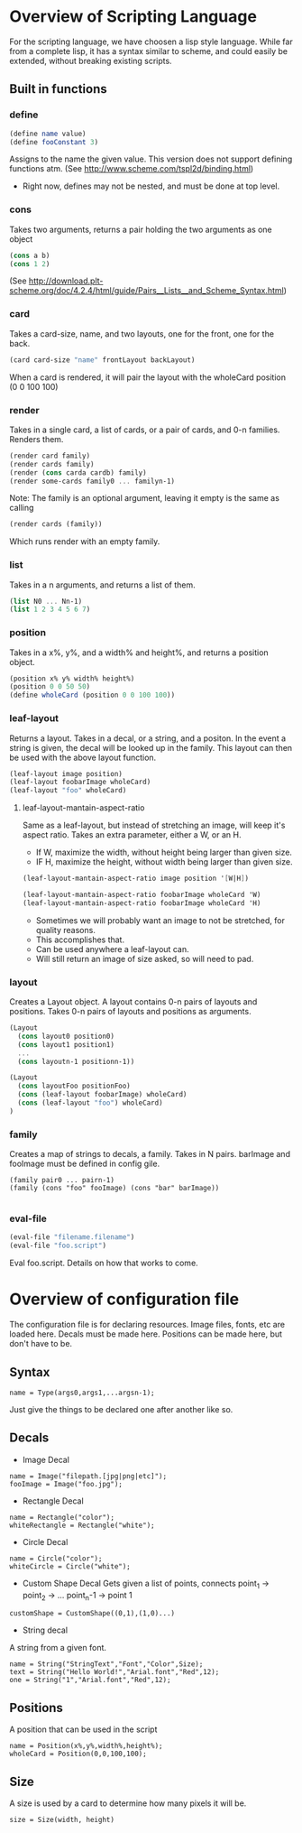 #+AUTHOR: Design Patterns Team 
* Overview of Scripting Language
For the scripting language, we have choosen a lisp style language.
While far from a complete lisp, it has a syntax similar to scheme, and could easily be extended, without breaking existing scripts.

** Built in functions
*** define
#+BEGIN_SRC scheme
(define name value)
(define fooConstant 3)
#+END_SRC
Assigns to the name the given value.
This version does not support defining functions atm.
(See http://www.scheme.com/tspl2d/binding.html)
- Right now, defines may not be nested, and must be done at top level.
*** cons
Takes two arguments, returns a pair holding the two arguments as one object
#+BEGIN_SRC scheme
(cons a b)
(cons 1 2)
#+END_SRC
(See http://download.plt-scheme.org/doc/4.2.4/html/guide/Pairs__Lists__and_Scheme_Syntax.html)
*** card
Takes a card-size, name, and two layouts, one for the front, one for the back.
#+BEGIN_SRC scheme
(card card-size "name" frontLayout backLayout)
#+END_SRC
When a card is rendered, it will pair the layout with the wholeCard position (0 0 100 100)

*** render
Takes in a single card, a list of cards, or a pair of cards, and 0-n families.
Renders them.
#+BEGIN_SRC scheme
(render card family)
(render cards family)
(render (cons carda cardb) family)
(render some-cards family0 ... familyn-1)
#+END_SRC

Note: The family is an optional argument, leaving it empty is the same as calling
#+BEGIN_SRC scheme
(render cards (family))

#+END_SRC
Which runs render with an empty family.
*** list
Takes in a n arguments, and returns a list of them. 
#+BEGIN_SRC scheme
(list N0 ... Nn-1)
(list 1 2 3 4 5 6 7)
#+END_SRC
*** position
Takes in a x%, y%, and a width% and height%, and returns a position object. 
#+BEGIN_SRC scheme
(position x% y% width% height%)
(position 0 0 50 50)
(define wholeCard (position 0 0 100 100))
#+END_SRC
*** leaf-layout
Returns a layout.
Takes in a decal, or a string, and a positon.
In the event a string is given, the decal will be looked up in the family.
This layout can then be used with the above layout function.
#+BEGIN_SRC scheme
(leaf-layout image position)
(leaf-layout foobarImage wholeCard)
(leaf-layout "foo" wholeCard)
#+END_SRC
**** leaf-layout-mantain-aspect-ratio
Same as a leaf-layout, but instead of stretching an image, will keep it's aspect ratio.
Takes an extra parameter, either a W, or an H.
- If W, maximize the width, without height being larger than given size.
- IF H, maximize the height, without width being larger than given size.
#+BEGIN_SRC scheme
(leaf-layout-mantain-aspect-ratio image position '[W|H])

(leaf-layout-mantain-aspect-ratio foobarImage wholeCard 'W)
(leaf-layout-mantain-aspect-ratio foobarImage wholeCard 'H)

#+END_SRC
- Sometimes we will probably want an image to not be stretched, for quality reasons.
- This accomplishes that.
- Can be used anywhere a leaf-layout can.
- Will still return an image of size asked, so will need to pad. 
*** layout
Creates a Layout object.
A layout contains 0-n pairs of layouts and positions.
Takes 0-n pairs of layouts and positions as arguments.
#+BEGIN_SRC scheme
(Layout
  (cons layout0 position0)
  (cons layout1 position1)
  ...
  (cons layoutn-1 positionn-1))

(Layout 
  (cons layoutFoo positionFoo)
  (cons (leaf-layout foobarImage) wholeCard)
  (cons (leaf-layout "foo") wholeCard)
)

#+END_SRC
*** family
Creates a map of strings to decals, a family.
Takes in N pairs.
barImage and fooImage must be defined in config gile.
#+BEGIN_SRC family
(family pair0 ... pairn-1)
(family (cons "foo" fooImage) (cons "bar" barImage))

#+END_SRC
*** eval-file
#+BEGIN_SRC scheme
(eval-file "filename.filename")
(eval-file "foo.script")
#+END_SRC
Eval foo.script.
Details on how that works to come.
* Overview of configuration file

The configuration file is for declaring resources.
Image files, fonts, etc are loaded here.
Decals must be made here.
Positions can be made here, but don't have to be. 

** Syntax
#+BEGIN_SRC 
name = Type(args0,args1,...argsn-1);
#+END_SRC
Just give the things to be declared one after another like so.
** Decals
- Image Decal
#+BEGIN_SRC 
name = Image("filepath.[jpg|png|etc]");
fooImage = Image("foo.jpg");
#+END_SRC
- Rectangle Decal
#+BEGIN_SRC 
name = Rectangle("color");
whiteRectangle = Rectangle("white");
#+END_SRC
- Circle Decal
#+BEGIN_SRC 
name = Circle("color");
whiteCircle = Circle("white");
#+END_SRC
- Custom Shape Decal
  Gets given a list of points, connects point_1 -> point_2 -> ... point_n-1 -> point 1
#+BEGIN_SRC 
customShape = CustomShape((0,1),(1,0)...)
#+END_SRC
- String decal
A string from a given font.
#+BEGIN_SRC 
name = String("StringText","Font","Color",Size);
text = String("Hello World!","Arial.font","Red",12);
one = String("1","Arial.font","Red",12);
#+END_SRC
** Positions
A position that can be used in the script
#+BEGIN_SRC 
name = Position(x%,y%,width%,height%);
wholeCard = Position(0,0,100,100);
#+END_SRC

** Size
A size is used by a card to determine how many pixels it will be.
#+BEGIN_SRC 
size = Size(width, height)
#+END_SRC



